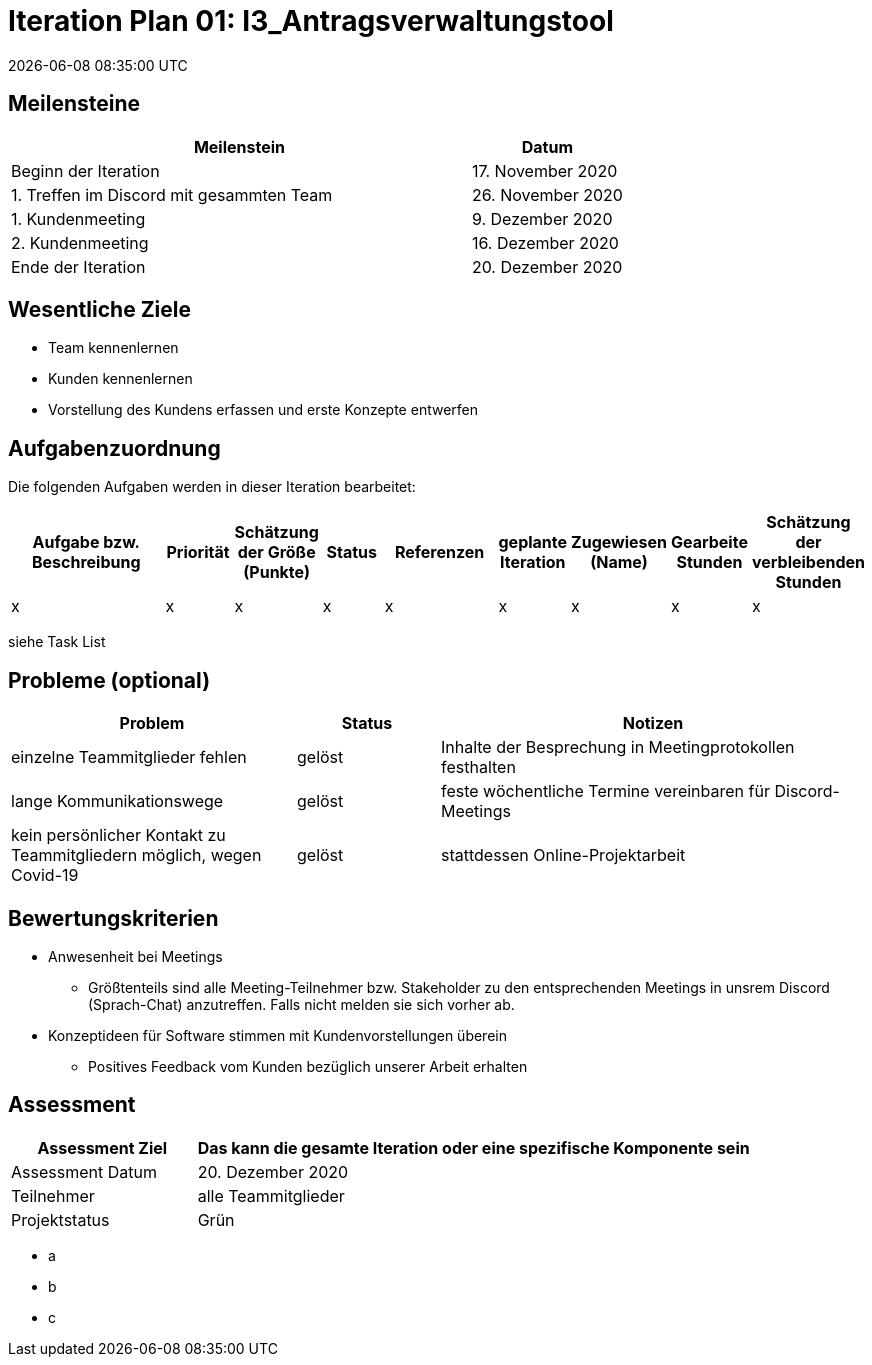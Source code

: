 = Iteration Plan 01: I3_Antragsverwaltungstool
{localdatetime}


== Meilensteine
[%header, cols="3,1"]
|===
| Meilenstein
| Datum

| Beginn der Iteration | 17. November 2020
| 1. Treffen im Discord mit gesammten Team | 26. November 2020
| 1. Kundenmeeting | 9. Dezember 2020
| 2. Kundenmeeting | 16. Dezember 2020
| Ende der Iteration | 20. Dezember 2020
|===


== Wesentliche Ziele

* Team kennenlernen
* Kunden kennenlernen
* Vorstellung des Kundens erfassen und erste Konzepte entwerfen 


== Aufgabenzuordnung

Die folgenden Aufgaben werden in dieser Iteration bearbeitet:
[%header, cols="3,1,1,1,2,1,1,1,1"]
|===
| Aufgabe bzw. Beschreibung | Priorität |Schätzung der Größe (Punkte) |Status | Referenzen |geplante Iteration | Zugewiesen (Name) | Gearbeite Stunden | Schätzung der verbleibenden Stunden
| x | x | x | x | x | x | x | x | x
|===

siehe Task List


== Probleme (optional)

[%header, cols="2,1,3"]
|===
| Problem | Status | Notizen
| einzelne Teammitglieder fehlen | gelöst  | Inhalte der Besprechung in Meetingprotokollen festhalten
| lange Kommunikationswege  | gelöst | feste wöchentliche Termine vereinbaren für Discord-Meetings
|kein persönlicher Kontakt zu Teammitgliedern möglich, wegen Covid-19  |gelöst| stattdessen Online-Projektarbeit


|===


== Bewertungskriterien
* Anwesenheit bei Meetings
** Größtenteils sind alle Meeting-Teilnehmer bzw. Stakeholder zu den entsprechenden Meetings in unsrem Discord (Sprach-Chat) anzutreffen. Falls nicht melden sie sich vorher ab.
* Konzeptideen für Software stimmen mit Kundenvorstellungen überein
** Positives Feedback vom Kunden bezüglich unserer Arbeit erhalten


== Assessment

[%header, cols="1,3"]
|===
| Assessment Ziel | Das kann die gesamte Iteration oder eine spezifische Komponente sein
| Assessment Datum | 20. Dezember 2020
| Teilnehmer | alle Teammitglieder
| Projektstatus	| Grün
|===

* a
* b
* c
